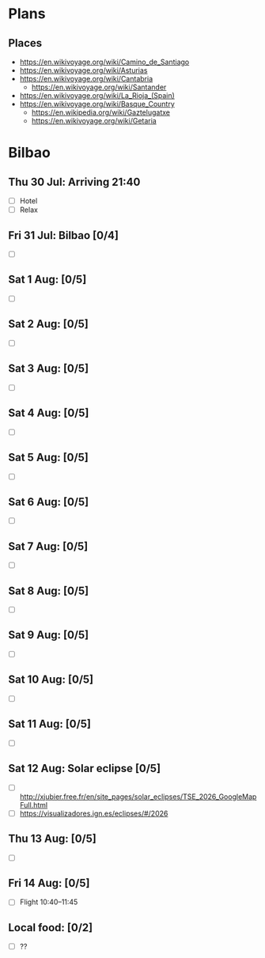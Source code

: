 #+TITLE: 
#+AUTHOR: 
#+DATE: 
#+OPTIONS: toc:nil H:2
#+LATEX_HEADER: \usepackage{tikzsymbols}

#+LATEX_HEADER: \usepackage[T2A]{fontenc}
#+LATEX_HEADER: \usepackage{cmap}
#+LATEX_HEADER: \usepackage{CJKutf8}
#+LATEX_HEADER: \newcommand{\ZH}[1]{\begin{CJK}{UTF8}{gbsn}\large #1\end{CJK}}
# +LATEX_HEADER: \newcommand{\ZHT}[1]{\begin{CJK}{UTF8}{bsmi}#1\end{CJK}}

* Plans
** Places
 + https://en.wikivoyage.org/wiki/Camino_de_Santiago
 + https://en.wikivoyage.org/wiki/Asturias
 + https://en.wikivoyage.org/wiki/Cantabria
   + https://en.wikivoyage.org/wiki/Santander
 + https://en.wikivoyage.org/wiki/La_Rioja_(Spain)
 + https://en.wikivoyage.org/wiki/Basque_Country
   + https://en.wikipedia.org/wiki/Gaztelugatxe
   + https://en.wikivoyage.org/wiki/Getaria

* Bilbao
** Thu 30 Jul: Arriving 21:40
 + [ ] Hotel
 + [ ] Relax \Laughey[1.4]

** Fri 31 Jul: Bilbao [0/4]
 + [ ] 

** Sat 1 Aug:  [0/5]
 + [ ] 

** Sat 2 Aug:  [0/5]
 + [ ] 

** Sat 3 Aug:  [0/5]
 + [ ] 

** Sat 4 Aug:  [0/5]
 + [ ] 

** Sat 5 Aug:  [0/5]
 + [ ] 

** Sat 6 Aug:  [0/5]
 + [ ] 

** Sat 7 Aug:  [0/5]
 + [ ] 

** Sat 8 Aug:  [0/5]
 + [ ] 

** Sat 9 Aug:  [0/5]
 + [ ] 

** Sat 10 Aug:  [0/5]
 + [ ] 

** Sat 11 Aug:  [0/5]
 + [ ] 

** Sat 12 Aug: Solar eclipse [0/5]
 + [ ] http://xjubier.free.fr/en/site_pages/solar_eclipses/TSE_2026_GoogleMapFull.html
 + [ ] https://visualizadores.ign.es/eclipses/#/2026

** Thu 13 Aug:  [0/5]
 + [ ] 

** Fri 14 Aug:  [0/5]
 + [ ] Flight 10:40--11:45


** Local food:  [0/2]
 + [ ] ??
